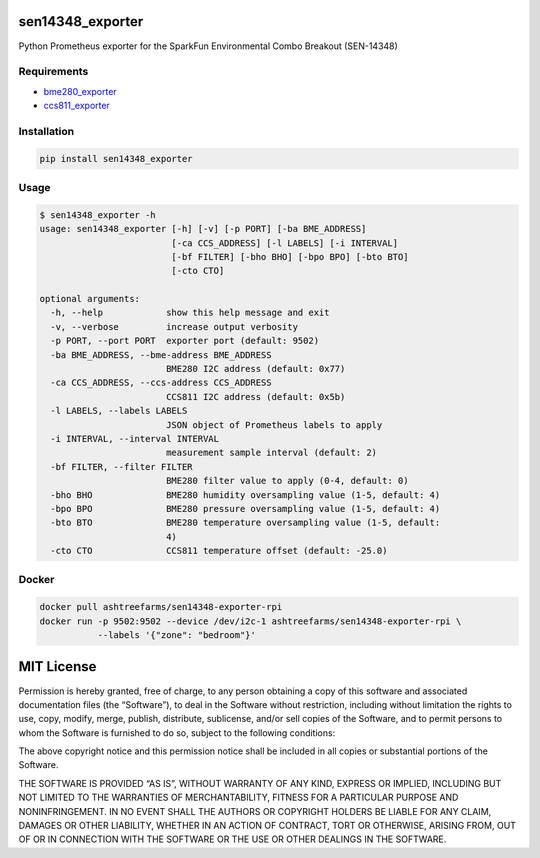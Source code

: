 sen14348_exporter
=================

Python Prometheus exporter for the SparkFun Environmental Combo Breakout
(SEN-14348)

Requirements
------------

-  `bme280_exporter <https://github.com/ashtreefarms/bme280-exporter>`__
-  `ccs811_exporter <https://github.com/ashtreefarms/ccs811-exporter>`__

Installation
------------

.. code:: bash

    pip install sen14348_exporter

Usage
-----

.. code:: bash

    $ sen14348_exporter -h
    usage: sen14348_exporter [-h] [-v] [-p PORT] [-ba BME_ADDRESS]
                             [-ca CCS_ADDRESS] [-l LABELS] [-i INTERVAL]
                             [-bf FILTER] [-bho BHO] [-bpo BPO] [-bto BTO]
                             [-cto CTO]

    optional arguments:
      -h, --help            show this help message and exit
      -v, --verbose         increase output verbosity
      -p PORT, --port PORT  exporter port (default: 9502)
      -ba BME_ADDRESS, --bme-address BME_ADDRESS
                            BME280 I2C address (default: 0x77)
      -ca CCS_ADDRESS, --ccs-address CCS_ADDRESS
                            CCS811 I2C address (default: 0x5b)
      -l LABELS, --labels LABELS
                            JSON object of Prometheus labels to apply
      -i INTERVAL, --interval INTERVAL
                            measurement sample interval (default: 2)
      -bf FILTER, --filter FILTER
                            BME280 filter value to apply (0-4, default: 0)
      -bho BHO              BME280 humidity oversampling value (1-5, default: 4)
      -bpo BPO              BME280 pressure oversampling value (1-5, default: 4)
      -bto BTO              BME280 temperature oversampling value (1-5, default:
                            4)
      -cto CTO              CCS811 temperature offset (default: -25.0)

Docker
------

.. code:: bash

    docker pull ashtreefarms/sen14348-exporter-rpi
    docker run -p 9502:9502 --device /dev/i2c-1 ashtreefarms/sen14348-exporter-rpi \
               --labels '{"zone": "bedroom"}'

MIT License
===========

Permission is hereby granted, free of charge, to any person obtaining a
copy of this software and associated documentation files (the
“Software”), to deal in the Software without restriction, including
without limitation the rights to use, copy, modify, merge, publish,
distribute, sublicense, and/or sell copies of the Software, and to
permit persons to whom the Software is furnished to do so, subject to
the following conditions:

The above copyright notice and this permission notice shall be included
in all copies or substantial portions of the Software.

THE SOFTWARE IS PROVIDED “AS IS”, WITHOUT WARRANTY OF ANY KIND, EXPRESS
OR IMPLIED, INCLUDING BUT NOT LIMITED TO THE WARRANTIES OF
MERCHANTABILITY, FITNESS FOR A PARTICULAR PURPOSE AND NONINFRINGEMENT.
IN NO EVENT SHALL THE AUTHORS OR COPYRIGHT HOLDERS BE LIABLE FOR ANY
CLAIM, DAMAGES OR OTHER LIABILITY, WHETHER IN AN ACTION OF CONTRACT,
TORT OR OTHERWISE, ARISING FROM, OUT OF OR IN CONNECTION WITH THE
SOFTWARE OR THE USE OR OTHER DEALINGS IN THE SOFTWARE.
